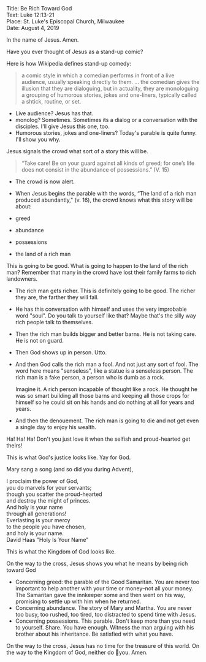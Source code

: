 #+BEGIN_VERSE
Title: Be Rich Toward God
Text: Luke 12:13-21
Place: St. Luke's Episcopal Church, Milwaukee
Date: August 4, 2019
#+END_VERSE

In the name of Jesus. Amen.

Have you ever thought of Jesus as a stand-up comic?

Here is how Wikipedia defines stand-up comedy:

#+BEGIN_QUOTE
a comic style in which a comedian performs in front
of a live audience, usually speaking directly to them. ... the
comedian gives the illusion that they are dialoguing, but in actuality, they are monologuing a grouping of humorous stories,
jokes and one-liners, typically called a shtick, routine, or set.
#+END_QUOTE

- Live audience? Jesus has that.
- monolog? Sometimes. Sometimes its a dialog or a conversation with
  the disciples. I'll give Jesus this one, too.
- Humorous stories, jokes and one-liners? Today's parable is quite funny.
  I'll show you why.

Jesus signals the crowd what sort of a story this will be.

#+BEGIN_QUOTE
“Take care! Be on your guard against all kinds of greed; for one’s life does not consist in the abundance of possessions.” (V. 15)
#+END_QUOTE

- The crowd is now alert.
- When Jesus begins the parable with the words, “The land of a rich   man produced abundantly," (v. 16), the crowd knows what this story will be about:

- greed
- abundance
- possessions
- the land of a rich man

This is going to be good. What is going to happen to the land of the
rich man? Remember that many in the crowd have lost their family farms
to rich landowners.

- The rich man gets richer. This is definitely going to be good. The
  richer they are, the farther they will fall.
- He has this conversation with himself and uses the very improbable
  word "soul". Do you talk to yourself like that? Maybe that's the
  silly way rich people talk to themselves.
- Then the rich man builds bigger and better barns. He is not taking care. He is not on guard.
- Then God shows up in person. Utto.
- And then God calls the rich man a fool. And not just any sort of
  fool. The word here means "senseless", like a statue is a senseless
  person. The rich man is a fake person, a person who is dumb as a
  rock.

  Imagine it. A rich person incapable of thought like a rock. He thought he was so smart building all those barns and keeping all those crops for himself so he could sit on his hands and do nothing at all for years and years.

- And then the denouement. The rich man is going to die and not get
  even a single day to enjoy his wealth.

Ha! Ha! Ha! Don't you just love it when the selfish and proud-hearted get theirs!

This is what God's justice looks like. Yay for God.  

Mary sang a song (and so did you during Advent),

#+BEGIN_VERSE
I proclaim the power of God,
you do marvels for your servants;
though you scatter the proud-hearted
and destroy the might of princes.
And holy is your name 
through all generations!
Everlasting is your mercy 
to the people you have chosen,
and holy is your name.
David Haas "Holy Is Your Name"
#+END_VERSE

This is what the Kingdom of God looks like.

On the way to the cross, Jesus shows you what he means by being rich toward God

- Concerning greed: the parable of the Good Samaritan. You are never too important  to help another with your time or money--not all your
  money. The Samaritan gave the innkeeper some and then went on his way, promising to settle up with him when he returned.
- Concerning abundance. The story of Mary and Martha. You are never too busy, too
  rushed, too tired, too distracted to spend time with Jesus.
- Concerning possessions. This parable. Don't keep more than you need to
  yourself. Share. You have enough. Witness the man arguing with his
  brother about his inheritance. Be satisfied with what you have.

On the way to the cross, Jesus has no time for the treasure of
this world. On the way to the Kingdom of God, neither do you. Amen.
